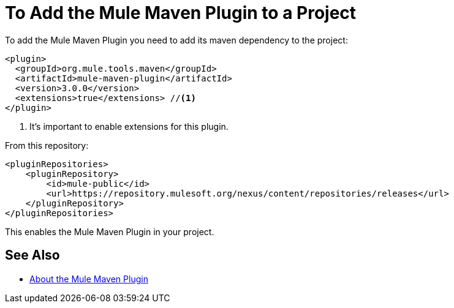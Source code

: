 = To Add the Mule Maven Plugin to a Project

To add the Mule Maven Plugin you need to add its maven dependency to the project:

[source,xml,linenums]
----
<plugin>
  <groupId>org.mule.tools.maven</groupId>
  <artifactId>mule-maven-plugin</artifactId>
  <version>3.0.0</version>
  <extensions>true</extensions> //<1>
</plugin>
----

<1> It's important to enable extensions for this plugin.

From this repository:

[source,xml,linenums]
----
<pluginRepositories>
    <pluginRepository>
        <id>mule-public</id>
        <url>https://repository.mulesoft.org/nexus/content/repositories/releases</url>
    </pluginRepository>
</pluginRepositories>
----

This enables the Mule Maven Plugin in your project.

== See Also

* link:/mule-user-guide/v/4.0/mmp-concept[About the Mule Maven Plugin]
